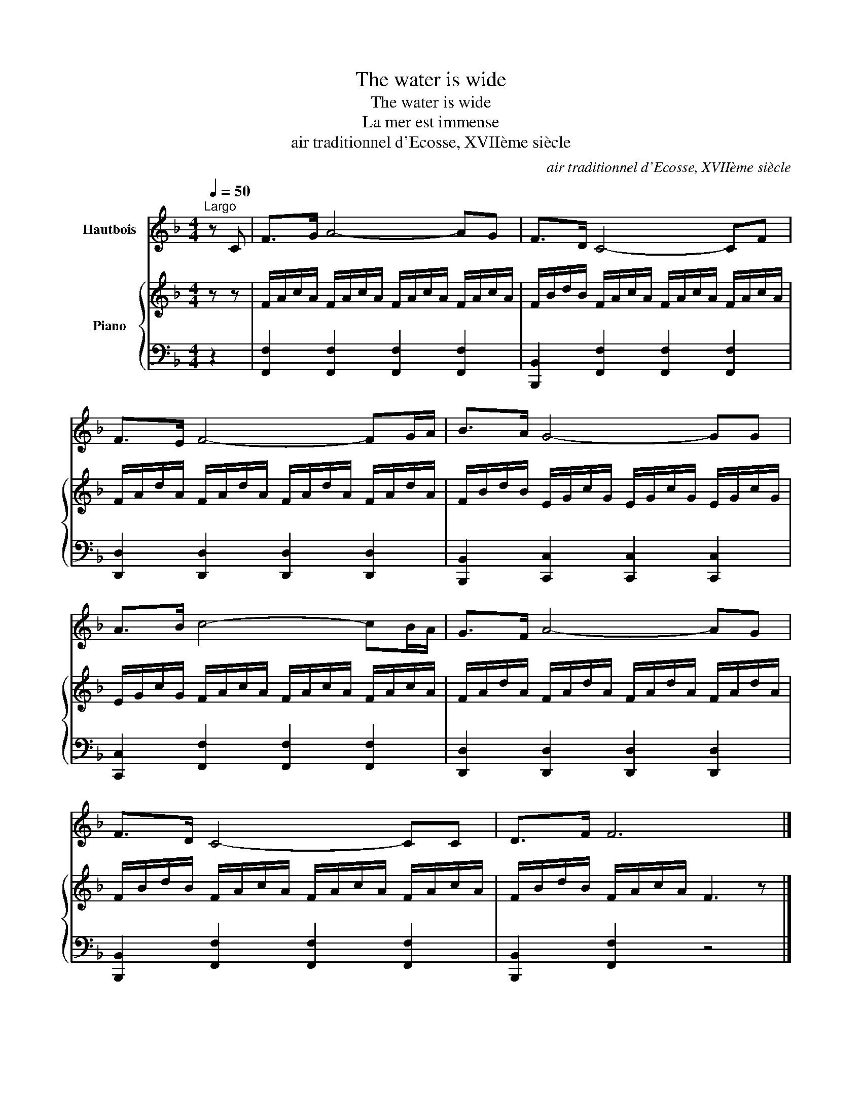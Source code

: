 X:1
T:The water is wide
T:The water is wide
T:La mer est immense
T:air traditionnel d'Ecosse, XVIIème siècle
C:air traditionnel d'Ecosse, XVIIème siècle
%%score 1 { 2 | 3 }
L:1/8
Q:1/4=50
M:4/4
K:F
V:1 treble nm="Hautbois"
V:2 treble nm="Piano"
V:3 bass 
V:1
"^Largo" z C | F>G A4- AG | F>D C4- CF | F>E F4- FG/A/ | B>A G4- GG | A>B c4- cB/A/ | G>F A4- AG | %7
 F>D C4- CC | D>F F6 |] %9
V:2
 z z | F/A/c/A/ F/A/c/A/ F/A/c/A/ F/A/c/A/ | F/B/d/B/ F/A/c/A/ F/A/c/A/ F/A/c/A/ | %3
 F/A/d/A/ F/A/d/A/ F/A/d/A/ F/A/d/A/ | F/B/d/B/ E/G/c/G/ E/G/c/G/ E/G/c/G/ | %5
 E/G/c/G/ F/A/c/A/ F/A/c/A/ F/A/c/A/ | F/A/d/A/ F/A/d/A/ F/A/d/A/ F/A/d/A/ | %7
 F/B/d/B/ F/A/c/A/ F/A/c/A/ F/A/c/A/ | F/B/d/B/ F/A/c/A/ F3 z |] %9
V:3
 z2 | [F,,F,]2 [F,,F,]2 [F,,F,]2 [F,,F,]2 | [B,,,B,,]2 [F,,F,]2 [F,,F,]2 [F,,F,]2 | %3
 [D,,D,]2 [D,,D,]2 [D,,D,]2 [D,,D,]2 | [B,,,B,,]2 [C,,C,]2 [C,,C,]2 [C,,C,]2 | %5
 [C,,C,]2 [F,,F,]2 [F,,F,]2 [F,,F,]2 | [D,,D,]2 [D,,D,]2 [D,,D,]2 [D,,D,]2 | %7
 [B,,,B,,]2 [F,,F,]2 [F,,F,]2 [F,,F,]2 | [B,,,B,,]2 [F,,F,]2 z4 |] %9

